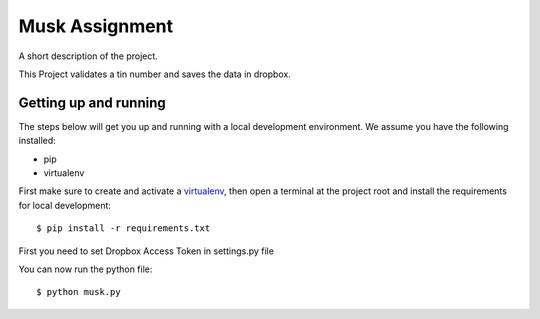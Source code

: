 Musk Assignment
===============

A short description of the project.

This Project validates a tin number and saves the data in dropbox.

Getting up and running
----------------------

The steps below will get you up and running with a local development environment. We assume you have the following installed:

* pip
* virtualenv

First make sure to create and activate a virtualenv_, then open a terminal at the project root and install the requirements for local development::

    $ pip install -r requirements.txt

.. _virtualenv: http://docs.python-guide.org/en/latest/dev/virtualenvs/

First you need to set Dropbox Access Token in settings.py file

You can now run the python file::

    $ python musk.py

